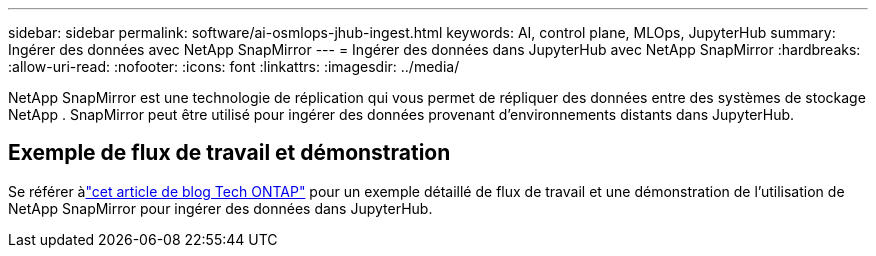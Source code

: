 ---
sidebar: sidebar 
permalink: software/ai-osmlops-jhub-ingest.html 
keywords: AI, control plane, MLOps, JupyterHub 
summary: Ingérer des données avec NetApp SnapMirror 
---
= Ingérer des données dans JupyterHub avec NetApp SnapMirror
:hardbreaks:
:allow-uri-read: 
:nofooter: 
:icons: font
:linkattrs: 
:imagesdir: ../media/


[role="lead"]
NetApp SnapMirror est une technologie de réplication qui vous permet de répliquer des données entre des systèmes de stockage NetApp .  SnapMirror peut être utilisé pour ingérer des données provenant d'environnements distants dans JupyterHub.



== Exemple de flux de travail et démonstration

Se référer àlink:https://community.netapp.com/t5/Tech-ONTAP-Blogs/Accelerating-Data-Ingestion-and-AI-ML-Experimentation-with-NetApp-SnapMirror-and/ba-p/457814["cet article de blog Tech ONTAP"] pour un exemple détaillé de flux de travail et une démonstration de l'utilisation de NetApp SnapMirror pour ingérer des données dans JupyterHub.
